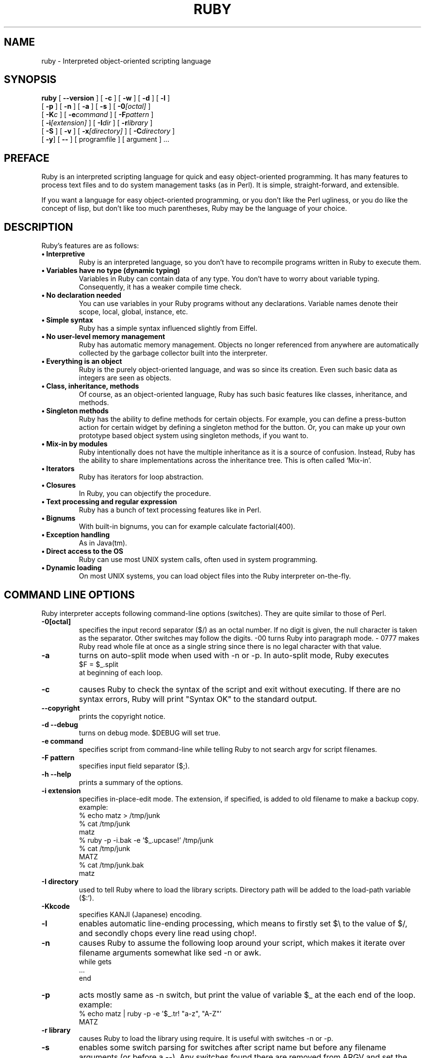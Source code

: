 .\"Ruby is copyrighted by Yukihiro Matsumoto <matz@netlab.jp>.
.na
.TH RUBY 1 "ruby 1.6" "2001-12-25" "Ruby Programmers Reference Manual"
.SH NAME
ruby - Interpreted object-oriented scripting language
.SH SYNOPSIS
.B ruby \c
  [ \c
.BI --version \c
 ]  [ \c
.BI -c \c
 ]  [ \c
.BI -w \c
 ]  [ \c
.BI -d \c
 ]  [ \c
.BI -l \c
 ]
       [ \c
.BI -p \c
 ]  [ \c
.BI -n \c
 ]  [ \c
.BI -a \c
 ]  [ \c
.BI -s \c
 ]  [ \c
.BI -0 "[octal]"\c
 ]
       [ \c
.BI -K "c"\c
 ]  [ \c
.BI -e "command"\c
 ]  [ \c
.BI -F "pattern"\c
 ]
       [ \c
.BI -i "[extension]"\c
 ]  [ \c
.BI -I "dir"\c
 ] [ \c
.BI -r "library"\c
 ]
       [ \c
.BI -S \c
 ]  [ \c
.BI -v \c
 ]  [ \c
.BI -x "[directory]"\c
 ]  [ \c
.BI -C "directory"\c
 ]
       [ \c
.BI -y \c
] [ \c
.BI -- \c
 ] [ programfile ]  [ argument ] ...

.SH PREFACE
Ruby is an interpreted scripting language for quick and easy
object-oriented programming.  It has many features to process text
files and to do system management tasks (as in Perl).  It is simple,
straight-forward, and extensible.
.PP
If you want a language for easy object-oriented programming, or you
don't like the Perl ugliness, or you do like the concept of lisp, but
don't like too much parentheses, Ruby may be the language of your
choice.
.SH DESCRIPTION
Ruby's features are as follows:
.TP
.B "\(bu Interpretive"
Ruby is an interpreted language, so you don't have to recompile
programs written in Ruby to execute them.
.TP
.B "\(bu Variables have no type (dynamic typing)"
Variables in Ruby can contain data of any type.  You don't have to
worry about variable typing.  Consequently, it has a weaker compile
time check.
.TP
.B "\(bu No declaration needed"
You can use variables in your Ruby programs without any declarations.
Variable names denote their scope, local, global, instance, etc.
.TP
.B "\(bu Simple syntax"
Ruby has a simple syntax influenced slightly from Eiffel.
.TP
.B "\(bu No user-level memory management"
Ruby has automatic memory management. Objects no longer
referenced from anywhere are automatically collected by the
garbage collector built into the interpreter.
.TP
.B "\(bu Everything is an object"
Ruby is the purely object-oriented language, and was so since its
creation.  Even such basic data as integers are seen as objects.
.TP
.B "\(bu Class, inheritance, methods"
Of course, as an object-oriented language, Ruby has such basic
features like classes, inheritance, and methods.
.TP
.B "\(bu Singleton methods"
Ruby has the ability to define methods for certain objects.  For
example, you can define a press-button action for certain widget by
defining a singleton method for the button.  Or, you can make up your
own prototype based object system using singleton methods, if you want
to.
.TP
.B "\(bu Mix-in by modules"
Ruby intentionally does not have the multiple inheritance as it is a
source of confusion.  Instead, Ruby has the ability to share
implementations across the inheritance tree.  This is often called
`Mix-in'.
.TP
.B "\(bu Iterators"
Ruby has iterators for loop abstraction.
.TP
.B "\(bu Closures"
In Ruby, you can objectify the procedure.
.TP
.B "\(bu Text processing and regular expression"
Ruby has a bunch of text processing features like in Perl.
.TP
.B "\(bu Bignums"
With built-in bignums, you can for example calculate factorial(400).
.TP
.B "\(bu Exception handling"
As in Java(tm).
.TP
.B "\(bu Direct access to the OS"
Ruby can use most UNIX system calls, often used in system programming.
.TP
.B "\(bu Dynamic loading"
On most UNIX systems, you can load object files into the Ruby
interpreter on-the-fly.
.PP
.SH COMMAND LINE OPTIONS
Ruby interpreter accepts following command-line options (switches).
They are quite similar to those of Perl.
.TP
.B -0[octal]
specifies the input record separator ($/) as an octal number. If no
digit is given, the null character is taken as the separator.  Other
switches may follow the digits.  -00 turns Ruby into paragraph mode.  -
0777 makes Ruby read whole file at once as a single string since there
is no legal character with that value.
.TP
.B -a
turns on auto-split mode when used with -n or -p. In auto-split
mode, Ruby executes
.nf
.ne 1
\&    $F = $_.split
at beginning of each loop.
.fi
.TP
.B  -c
causes Ruby to check the syntax of the script and exit without
executing. If there are no syntax errors, Ruby will print "Syntax
OK" to the standard output.
.TP
.B --copyright
prints the copyright notice.
.TP
.B -d --debug
turns on debug mode. $DEBUG will set true.
.TP
.B -e command
specifies script from command-line while telling Ruby to not
search argv for script filenames.
.TP
.B -F pattern
specifies input field separator ($;).
.TP
.B -h --help
prints a summary of the options.
.TP
.B -i extension
specifies in-place-edit mode. The extension, if specified, is
added to old filename to make a backup copy.
example:
.nf
.ne 8
\&    % echo matz > /tmp/junk
\&    % cat /tmp/junk
\&    matz
\&    % ruby -p -i.bak -e '$_.upcase!' /tmp/junk
\&    % cat /tmp/junk
\&    MATZ
\&    % cat /tmp/junk.bak
\&    matz
.fi
.TP
.B -I directory
used to tell Ruby where to load the library scripts. Directory path
will be added to the load-path variable ($:').
.TP
.B -Kkcode
specifies KANJI (Japanese) encoding.
.TP
.B -l
enables automatic line-ending processing, which means to firstly set
$\e to the value of $/, and secondly chops every line read using chop!.
.TP
.B -n
causes Ruby to assume the following loop around your script,
which makes it iterate over filename arguments somewhat like
sed -n or awk.
.nf
.ne 3
\&    while gets
\&      ...
\&    end
.fi
.TP
.B -p
acts mostly same as -n switch, but print the value of variable
$_ at the each end of the loop.
example:
.nf
.ne 2
\&    % echo matz | ruby -p -e '$_.tr! "a-z", "A-Z"'
\&    MATZ
.fi
.TP
.B -r library
causes Ruby to load the library using require. It is useful
with switches -n or -p.
.TP
.B -s
enables some switch parsing for switches after script name but before
any filename arguments (or before a --). Any switches found there are
removed from ARGV and set the corresponding variable in the script.
example:
.nf
.ne 3
\&    #! /usr/local/bin/ruby -s
\&    # prints "true" if invoked with `-xyz' switch.
\&    print "true\en" if $xyz
.fi
.TP
.B -S
makes Ruby use the PATH environment variable to search for
script, unless if its name begins with a slash. This is used to
emulate #! on machines that don't support it, in the following
manner:
.nf
.ne 2
\&    #! /usr/local/bin/ruby
\&    # This line makes the next one a comment in ruby \e
\&      exec /usr/local/bin/ruby -S $0 $*
.fi
On some systems $0 does not always contain the full pathname, so you
need -S switch to tell Ruby to search for the script if necessary.  To
handle embedded spaces or such.  A better construct than $* would be
${1+"$@"}, but it does not work if the script is being interpreted by
csh.
.TP
.B -v --verbose
enables verbose mode. Ruby will print its version at the beginning,
and set the variable `$VERBOSE' to true. Some methods print extra
messages if this variable is true. If this switch is given, and no
other switches are present, Ruby quits after printing its version.
.TP
.B -T[level]
turns on taint checks at the specified level (default 1).
.TP
.B --version
prints the version of Ruby interpreter.
.TP
.B -w
enables verbose mode without printing version message at the
beginning. It set the `$VERBOSE' variable to true.
.TP
.B -x[directory]
tells Ruby that the script is embedded in a message. Leading garbage
will be discarded until the first that starts with "#!"  and contains
the string, "ruby". Any meaningful switches on that line will applied.
The end of script must be specified with either EOF, ^D (control-D),
^Z (control-Z), or reserved word __END__.If the directory name is
specified, Ruby will switch to that directory before executing script.
.TP
.B -C directory
causes Ruby to switch to the directory.
.TP
.B -y --yydebug
turns on compiler debug mode. Ruby will print a bunch of internal
state messages during compiling scripts. You don't have to specify
this switch, unless you are going to debug the Ruby interpreter.
.PP
.SH AUTHOR
 Ruby is designed and implemented by Yukihiro Matsumoto <matz@netlab.jp>.
